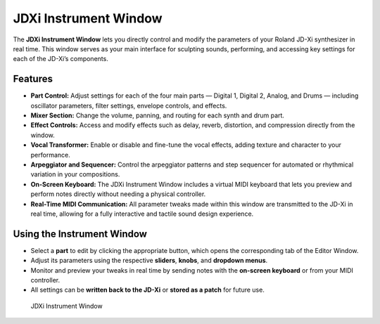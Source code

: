JDXi Instrument Window
======================

The **JDXi Instrument Window** lets you directly control and modify the parameters of your Roland JD-Xi synthesizer in real time. This window serves as your main interface for sculpting sounds, performing, and accessing key settings for each of the JD-Xi’s components.

Features
--------

- **Part Control:** Adjust settings for each of the four main parts — Digital 1, Digital 2, Analog, and Drums — including oscillator parameters, filter settings, envelope controls, and effects.

- **Mixer Section:** Change the volume, panning, and routing for each synth and drum part.

- **Effect Controls:** Access and modify effects such as delay, reverb, distortion, and compression directly from the window.

- **Vocal Transformer:** Enable or disable and fine-tune the vocal effects, adding texture and character to your performance.

- **Arpeggiator and Sequencer:** Control the arpeggiator patterns and step sequencer for automated or rhythmical variation in your compositions.

- **On-Screen Keyboard:** The JDXi Instrument Window includes a virtual MIDI keyboard that lets you preview and perform notes directly without needing a physical controller.

- **Real-Time MIDI Communication:** All parameter tweaks made within this window are transmitted to the JD-Xi in real time, allowing for a fully interactive and tactile sound design experience.

Using the Instrument Window
----------------------------

- Select a **part** to edit by clicking the appropriate button, which opens the corresponding tab of the Editor Window.
- Adjust its parameters using the respective **sliders**, **knobs**, and **dropdown menus**.
- Monitor and preview your tweaks in real time by sending notes with the **on-screen keyboard** or from your MIDI controller.
- All settings can be **written back to the JD-Xi** or **stored as a patch** for future use.

.. figure:: images/main_window_0.6.gif
   :alt: JDXi Instrument Window
   :width: 40%

   JDXi Instrument Window
